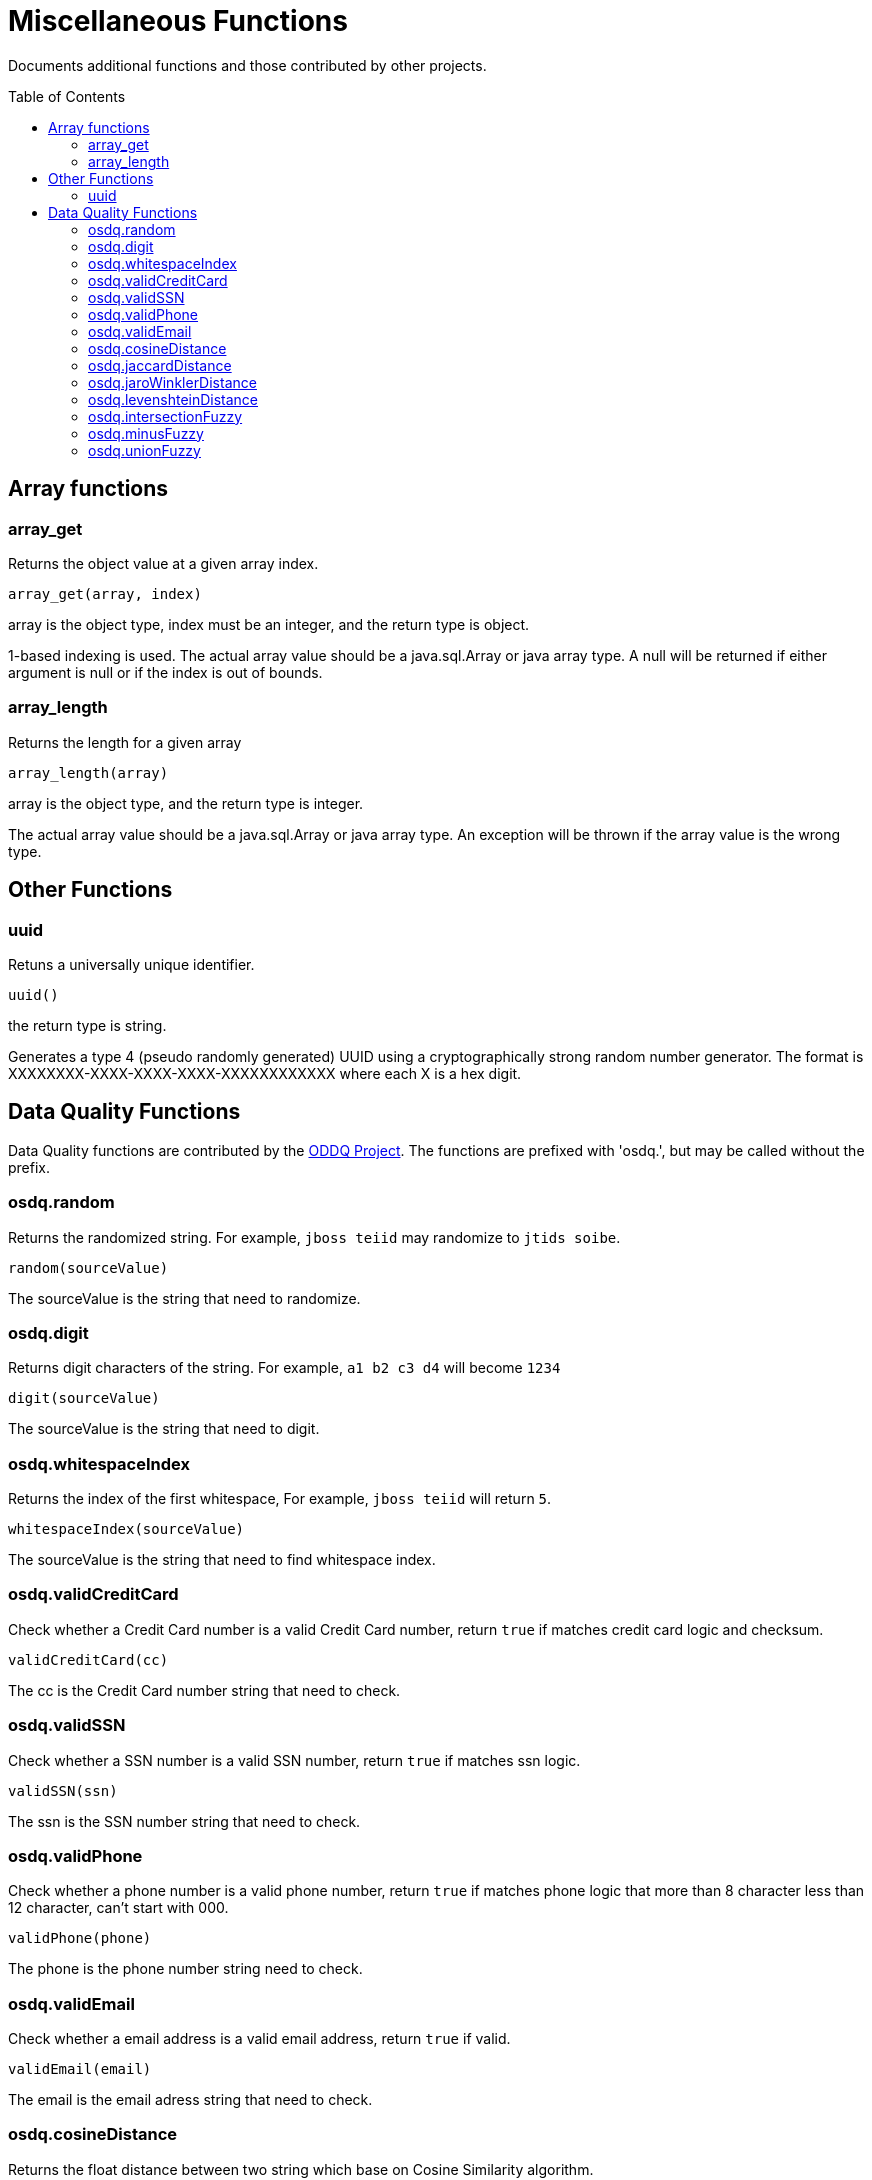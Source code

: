 
= Miscellaneous Functions
:toc: manual
:toc-placement: preamble

Documents additional functions and those contributed by other projects.

== Array functions

=== array_get

Returns the object value at a given array index.

[source,sql]
----
array_get(array, index)
----

array is the object type, index must be an integer, and the return type is object.

1-based indexing is used. The actual array value should be a java.sql.Array or java array type. A null will be returned if either argument is null or if the index is out of bounds.

=== array_length

Returns the length for a given array

[source,sql]
----
array_length(array)
----

array is the object type, and the return type is integer.

The actual array value should be a java.sql.Array or java array type. An exception will be thrown if the array value is the wrong type.

== Other Functions

=== uuid

Retuns a universally unique identifier.

[source,sql]
----
uuid()
----

the return type is string.

Generates a type 4 (pseudo randomly generated) UUID using a cryptographically strong random number generator. The format is XXXXXXXX-XXXX-XXXX-XXXX-XXXXXXXXXXXX where each X is a hex digit.

== Data Quality Functions

Data Quality functions are contributed by the https://sourceforge.net/projects/dataquality/[ODDQ Project].  The functions are prefixed with 'osdq.', but may be called without the prefix.  

=== osdq.random

Returns the randomized string. For example, `jboss teiid` may randomize to `jtids soibe`.

[source,sql]
----
random(sourceValue)
----

The sourceValue is the string that need to randomize.

=== osdq.digit

Returns digit characters of the string. For example, `a1 b2 c3 d4` will become `1234`

[source,sql]
----
digit(sourceValue)
----

The sourceValue is the string that need to digit.

=== osdq.whitespaceIndex

Returns the index of the first whitespace, For example, `jboss teiid` will return `5`.

[source,sql]
----
whitespaceIndex(sourceValue)
----

The sourceValue is the string that need to find whitespace index.

=== osdq.validCreditCard

Check whether a Credit Card number is a valid Credit Card number, return `true` if matches credit card logic and checksum.

[source,sql]
----
validCreditCard(cc)
----

The cc is the Credit Card number string that need to check.

=== osdq.validSSN

Check whether a SSN number is a valid SSN number, return `true` if matches ssn logic.

[source,sql]
----
validSSN(ssn)
----

The ssn is the SSN number string that need to check.

=== osdq.validPhone

Check whether a phone number is a valid phone number, return `true` if matches phone logic that  more than 8 character less than 12 character, can't start with 000.

[source,sql]
----
validPhone(phone)
----

The phone is the phone number string need to check.

=== osdq.validEmail

Check whether a email address is a valid email address, return `true` if valid.

[source,sql]
----
validEmail(email)
----

The email is the email adress string that need to check.

=== osdq.cosineDistance

Returns the float distance between two string which base on Cosine Similarity algorithm.

[source,sql]
----
cosineDistance(a, b)
----

The a and b are strings that need to calculate the distance.

=== osdq.jaccardDistance

Returns the float distance between two string which base on Jaccard similarity algorithm.

[source,sql]
----
jaccardDistance(a, b) 
----

The a and b are strings that need to calculate the distance.

=== osdq.jaroWinklerDistance

Returns the float distance between two string which base on Jaro-Winkler algorithm.

[source,sql]
----
jaroWinklerDistance(a, b)
----

The a and b are strings that need to calculate the distance.

=== osdq.levenshteinDistance

Returns the float distance between two string which base on Levenshtein algorithm.

[source,sql]
----
levenshteinDistance(a, b)
----

The a and b are strings that need to calculate the distance.

=== osdq.intersectionFuzzy

Returns the set of unique elements from the first set with cosine distance less than the specified value to every member of the second set.

[source,sql]
----
intersectionFuzzy(a, b)
----

The a and b are string arrays.  c is a float representing the distance, such that 0.0 or less will match any and > 1.0 will match exact.

=== osdq.minusFuzzy

Returns the set of unique elements from the first set with cosine distance less than the specified value to every member of the second set.

[source,sql]
----
minusFuzzy(a, b, c)
----

The a and b are string arrays.  c is a float representing the distance, such that 0.0 or less will match any and > 1.0 will match exact.

=== osdq.unionFuzzy

Returns the set of unique elements that contains members from the first set and members of the second set that have a cosine distance less than the specified value to every member of the first set.

[source,sql]
----
unionFuzzy(a, b, c)
----

The a and b are string arrays.  c is a float representing the distance, such that 0.0 or less will match any and > 1.0 will match exact.
